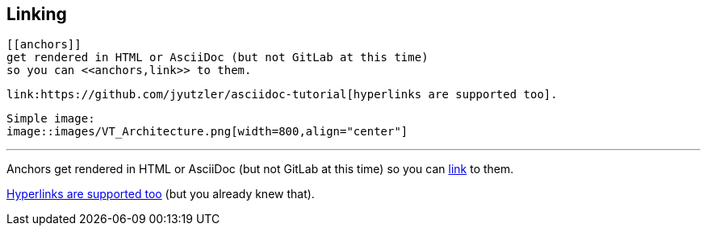 ## Linking

 [[anchors]] 
 get rendered in HTML or AsciiDoc (but not GitLab at this time)
 so you can <<anchors,link>> to them.
 
 link:https://github.com/jyutzler/asciidoc-tutorial[hyperlinks are supported too].
 
 Simple image: 
 image::images/VT_Architecture.png[width=800,align="center"]

 
 ---

[[anchors]] 
Anchors get rendered in HTML or AsciiDoc (but not GitLab at this time)
so you can <<anchors,link>> to them.
 
link:https://github.com/jyutzler/asciidoc-tutorial[Hyperlinks are supported too]
(but you already knew that).
 
 